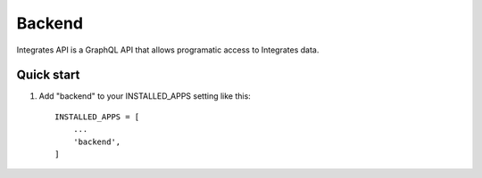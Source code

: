 =====
Backend
=====

Integrates API is a GraphQL API that allows programatic access
to Integrates data.

Quick start
-----------

1. Add "backend" to your INSTALLED_APPS setting like this::

    INSTALLED_APPS = [
        ...
        'backend',
    ]
